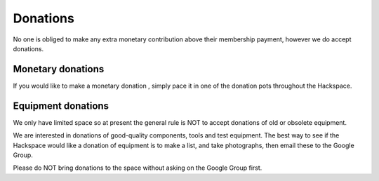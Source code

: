 Donations
=========

No one is obliged to make any extra monetary contribution above their membership payment, however we do accept donations.

Monetary donations
------------------
If you would like to make a monetary donation , simply pace it in one of the donation pots throughout the Hackspace.

Equipment donations
-------------------
We only have limited space so at present the general rule is NOT to accept donations of old or obsolete equipment.

We are interested in donations of good-quality components, tools and test equipment. The best way to see if the Hackspace would like a donation of equipment is to make a list, and take photographs, then email these to the Google Group.

Please do NOT bring donations to the space without asking on the Google Group first.
